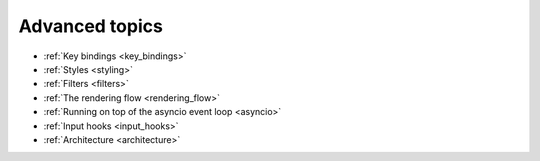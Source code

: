 .. _advanced_topics:

Advanced topics
---------------

- :ref:`Key bindings <key_bindings>`
- :ref:`Styles <styling>`
- :ref:`Filters <filters>`
- :ref:`The rendering flow <rendering_flow>`
- :ref:`Running on top of the asyncio event loop <asyncio>`
- :ref:`Input hooks <input_hooks>`
- :ref:`Architecture <architecture>`
